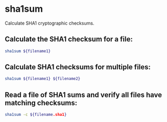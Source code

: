 * sha1sum

Calculate SHA1 cryptographic checksums.

** Calculate the SHA1 checksum for a file:

#+BEGIN_SRC sh
  sha1sum ${filename1}
#+END_SRC

** Calculate SHA1 checksums for multiple files:

#+BEGIN_SRC sh
  sha1sum ${filename1} ${filename2}
#+END_SRC

** Read a file of SHA1 sums and verify all files have matching checksums:

#+BEGIN_SRC sh
  sha1sum -c ${filename.sha1}
#+END_SRC
